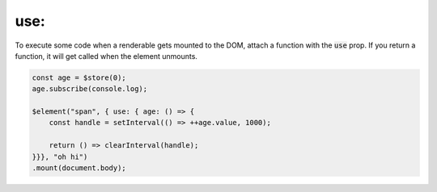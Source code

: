 use:
====

To execute some code when a renderable gets mounted to the DOM, attach a function with the :code:`use` prop. If you return a function, it will get called when the element unmounts.

.. code:: typescript

    const age = $store(0);
    age.subscribe(console.log);

    $element("span", { use: { age: () => {
        const handle = setInterval(() => ++age.value, 1000);

        return () => clearInterval(handle);
    }}}, "oh hi")
    .mount(document.body);
